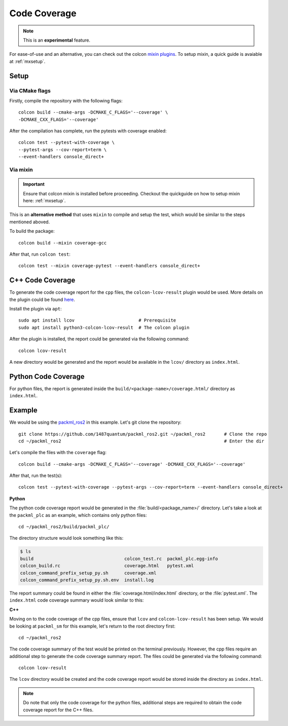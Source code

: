 Code Coverage
=============

.. note::
   This is an **experimental** feature.

For ease-of-use and an alternative, you can check out the colcon
`mixin plugins <https://github.com/colcon/colcon-mixin-repository>`__.
To setup mixin, a quick guide is avaiable at :ref:`mxsetup`.

Setup
------

Via CMake flags
^^^^^^^^^^^^^^^

Firstly, compile the repository with the following flags::

   colcon build --cmake-args -DCMAKE_C_FLAGS='--coverage' \
   -DCMAKE_CXX_FLAGS='--coverage'

After the compilation has complete, run the pytests with coverage enabled::

   colcon test --pytest-with-coverage \
   --pytest-args --cov-report=term \
   --event-handlers console_direct+

Via mixin
^^^^^^^^^

.. important::
   Ensure that colcon mixin is installed before proceeding. Checkout the quickguide on how to setup mixin here: :ref:`mxsetup`.

This is an **alternative method** that uses ``mixin`` to compile
and setup the test, which would be similar to the steps
mentioned aboved.

To build the package::

   colcon build --mixin coverage-gcc

After that, run ``colcon test``::

      colcon test --mixin coverage-pytest --event-handlers console_direct+

C++ Code Coverage
-----------------

To generate the code coverage report for the ``cpp`` files, the
``colcon-lcov-result`` plugin would be used. More details on the
plugin could be found
`here <https://github.com/colcon/colcon-lcov-result>`__.

Install the plugin via ``apt``::

   sudo apt install lcov			# Prerequisite
   sudo apt install python3-colcon-lcov-result  # The colcon plugin

After the plugin is installed, the report could be generated via
the following command::

   colcon lcov-result

A new directory would be generated and the report would be available in
the ``lcov/`` directory as ``index.html``.

Python Code Coverage
--------------------

For python files, the report is generated inside the
``build/<package-name>/coverage.html/`` directory as ``index.html``.


Example
-------
We would be using the
`packml_ros2 <https://github.com/1487quantum/packml_ros2>`__ in this
example. Let's git clone the repository::

   git clone https://github.com/1487quantum/packml_ros2.git ~/packml_ros2	# Clone the repo
   cd ~/packml_ros2								# Enter the dir

Let's compile the files with the ``coverage`` flag::

   colcon build --cmake-args -DCMAKE_C_FLAGS='--coverage' -DCMAKE_CXX_FLAGS='--coverage'

After that, run the test(s)::

   colcon test --pytest-with-coverage --pytest-args --cov-report=term --event-handlers console_direct+

**Python**

The python code coverage report would be generated in the
:file:`build/<package_name>/` directory. Let's take a look at the
``packml_plc`` as an example, which contains only python files::

   cd ~/packml_ros2/build/packml_plc/

The directory structure would look something like this:

.. code-block:: bash

   $ ls
   build                                  colcon_test.rc  packml_plc.egg-info
   colcon_build.rc                        coverage.html   pytest.xml
   colcon_command_prefix_setup_py.sh      coverage.xml
   colcon_command_prefix_setup_py.sh.env  install.log

The report summary could be found in either the
:file:`coverage.html/index.html` directory, or the :file:`pytest.xml`.
The ``index.html`` code coverage summary would look similar to this:

.. image:: ../assets/codecv_py.png

**C++**

Moving on to the code coverage of the cpp files, ensure that ``lcov`` and
``colcon-lcov-result`` has been setup. We would be looking at ``packml_sm``
for this example, let's return to the root directory first::

   cd ~/packml_ros2

The code coverage summary of the test would be printed on the terminal
previously. However, the cpp files require an additional step to generate the
code coverage summary report. The files could be generated via
the following command::

   colcon lcov-result

The ``lcov`` directory would be created and the code coverage report
would be stored inside the directory as ``index.html``.

.. image:: ../assets/codecv_cpp.png

.. note::
   Do note that only the code coverage for the python files, additional steps are required to obtain the code coverage report for the C++ files.
